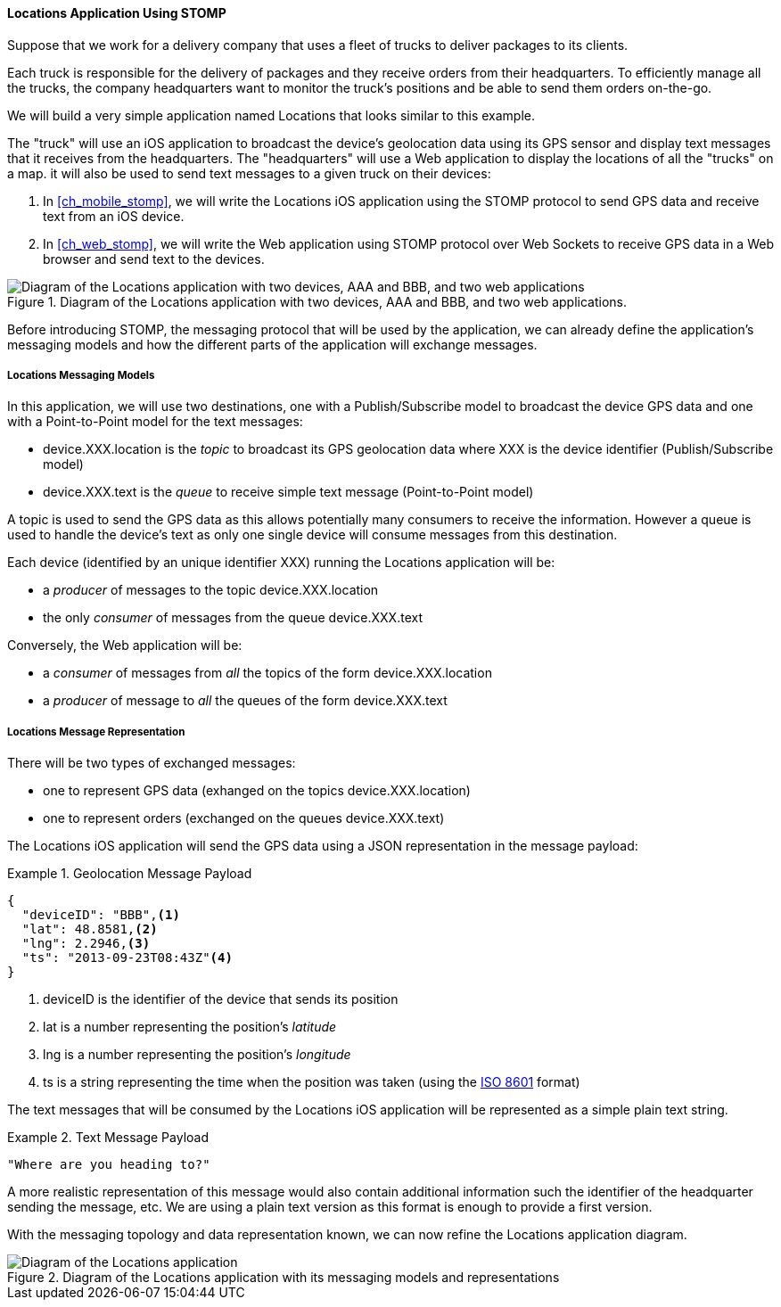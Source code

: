 [[ch_introduction_stomp_example]]
==== +Locations+ Application Using STOMP

Suppose that we work for a delivery company that uses a fleet of trucks to deliver packages to its clients.

Each truck is responsible for the delivery of packages and they receive orders from their headquarters. To efficiently manage all the trucks, the company headquarters want to monitor the truck's positions and be able to send them orders on-the-go.

We will build a very simple application named +Locations+ that looks similar to this example.

The "truck" will use an iOS application to broadcast the device's geolocation data using its GPS sensor and display text messages that it receives from the headquarters. The "headquarters" will use a Web application to display the locations of all the "trucks" on a map. it will also be used to send text messages to a given truck on their devices:

. In <<ch_mobile_stomp>>, we will write the +Locations+ iOS application using the STOMP protocol to send GPS data and receive text from an iOS device.
. In <<ch_web_stomp>>, we will write the Web application using STOMP protocol over Web Sockets to receive GPS data in a Web browser and send text to the devices.

[[img_example_app_1]]
.Diagram of the +Locations+ application with two devices, +AAA+ and +BBB+, and two web applications.
image::images/Chapter011/stomp_app_diagram_1.png["Diagram of the Locations application with two devices, AAA and BBB, and two web applications"]

Before introducing STOMP, the messaging protocol that will be used by the application, we can already define the application's messaging models and how the different parts of the application will exchange messages.

[[ch_introduction_stomp_example_topology]]
===== +Locations+ Messaging Models

In this application, we will use two destinations, one with a Publish/Subscribe model to broadcast the device GPS data and one with a Point-to-Point model for the text messages:

* +device.XXX.location+ is the _topic_ to broadcast its GPS geolocation data where +XXX+ is the device identifier (Publish/Subscribe model) 
* +device.XXX.text+ is the _queue_ to receive simple text message  (Point-to-Point model)

A topic is used to send the GPS data as this allows potentially many consumers to receive the information.
However a queue is used to handle the device's text as only one single device will consume messages from this destination.

Each device (identified by an unique identifier +XXX+) running the +Locations+ application will be:

* a _producer_ of messages to the topic +device.XXX.location+
* the only _consumer_ of messages from the queue +device.XXX.text+

Conversely, the Web application will be:

* a _consumer_ of messages from _all_ the topics of the form +device.XXX.location+
* a _producer_ of message to _all_ the queues of the form +device.XXX.text+

[[ch_introduction_stomp_example_message]]
===== +Locations+ Message Representation

There will be two types of exchanged messages:

* one to represent GPS data (exhanged on the topics +device.XXX.location+)
* one to represent orders (exchanged on the queues +device.XXX.text+)

The +Locations+ iOS application will send the GPS data using a JSON representation in the message payload:

[[ex_example_gps_data]]
.Geolocation Message Payload
====
----
{
  "deviceID": "BBB",<1>
  "lat": 48.8581,<2>
  "lng": 2.2946,<3>
  "ts": "2013-09-23T08:43Z"<4>
}
----
<1> +deviceID+ is the identifier of the device that sends its position
<2> +lat+ is a number representing the position's _latitude_
<3> +lng+ is a number representing the position's _longitude_
<4> +ts+ is a string representing the time when the position was taken (using the http://en.wikipedia.org/wiki/ISO_8601[ISO 8601] format)
====

The text messages that will be consumed by the +Locations+ iOS application will
be represented as a simple plain text string.

[[ex_example_text]]
.Text Message Payload
====
----
"Where are you heading to?"
----
====

A more realistic representation of this message would also contain additional information such the identifier of the headquarter sending the message, etc.
We are using a plain text version as this format is enough to provide a first version.

With the messaging topology and data representation known, we can now refine the +Locations+ application diagram.

[[img_example_app_2]]
.Diagram of the +Locations+ application with its messaging models and representations
image::images/Chapter011/stomp_app_diagram_2.png[Diagram of the Locations application]

